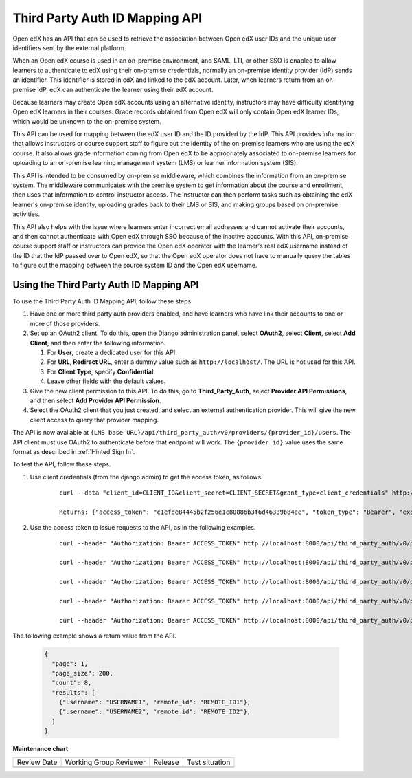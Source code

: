 .. _Third Party Auth ID Mapping API:

###############################
Third Party Auth ID Mapping API
###############################

.. tags:: site operator

Open edX has an API that can be used to retrieve the association between Open
edX user IDs and the unique user identifiers sent by the external platform.

When an Open edX course is used in an on-premise environment, and SAML, LTI, or
other SSO is enabled to allow learners to authenticate to edX using their on-premise credentials, normally an on-premise identity provider (IdP) sends an
identifier. This identifier is stored in edX and linked to the edX account.
Later, when learners return from an on-premise IdP, edX can authenticate the
learner using their edX account.

Because learners may create Open edX accounts using an alternative identity,
instructors may have difficulty identifying Open edX learners in their courses.
Grade records obtained from Open edX will only contain Open edX learner IDs,
which would be unknown to the on-premise system.

This API can be used for mapping between the edX user ID and the ID provided by
the IdP. This API provides information that allows instructors or course
support staff to figure out the identity of the on-premise learners who are
using the edX course. It also allows grade information coming from Open edX to
be appropriately associated to on-premise learners for uploading to an
on-premise learning management system (LMS) or learner information
system (SIS).

This API is intended to be consumed by on-premise middleware, which combines
the information from an on-premise system. The middleware communicates with the
premise system to get information about the course and enrollment, then uses
that information to control instructor access. The instructor can then perform
tasks such as obtaining the edX learner's on-premise identity, uploading grades
back to their LMS or SIS, and making groups based on on-premise activities.

This API also helps with the issue where learners enter incorrect email
addresses and cannot activate their accounts, and then cannot authenticate with
Open edX through SSO because of the inactive accounts. With this API,
on-premise course support staff or instructors can provide the Open edX
operator with the learner's real edX username instead of the ID that the
IdP passed over to Open edX, so that the Open edX operator does not have
to manually query the tables to figure out the mapping between the source
system ID and the Open edX username.

*****************************************
Using the Third Party Auth ID Mapping API
*****************************************

To use the Third Party Auth ID Mapping API, follow these steps.

#. Have one or more third party auth providers enabled, and have learners who
   have link their accounts to one or more of those providers.

#. Set up an OAuth2 client. To do this, open the Django administration panel,
   select **OAuth2**, select **Client**, select **Add Client**, and then enter
   the following information.

   #. For **User**, create a dedicated user for this API.
   #. For **URL, Redirect URL**, enter a dummy value such as
      ``http://localhost/``. The URL is not used for this API.
   #. For **Client Type**, specify **Confidential**.
   #. Leave other fields with the default values.

#. Give the new client permission to this API. To do this, go to
   **Third_Party_Auth**, select **Provider API Permissions**, and then select
   **Add Provider API Permission**.

#. Select the OAuth2 client that you just created, and select an external
   authentication provider. This will give the new client access to query that
   provider mapping.

The API is now available at ``{LMS base
URL}/api/third_party_auth/v0/providers/{provider_id}/users``. The API client
must use OAuth2 to authenticate before that endpoint will work. The
``{provider_id}`` value uses the same format as described in :ref:`Hinted Sign
In`.

To test the API, follow these steps.

#. Use client credentials (from the django admin) to get the access token, as
   follows.

    ::

        curl --data "client_id=CLIENT_ID&client_secret=CLIENT_SECRET&grant_type=client_credentials" http://localhost:8000/oauth2/access_token

        Returns: {"access_token": "c1efde84445b2f256e1c80886b3f6d46339b84ee", "token_type": "Bearer", "expires_in": 31535999, "scope": ""}

#. Use the access token to issue requests to the API, as in the following
   examples.

    ::

        curl --header "Authorization: Bearer ACCESS_TOKEN" http://localhost:8000/api/third_party_auth/v0/providers/{provider_id}/users

        curl --header "Authorization: Bearer ACCESS_TOKEN" http://localhost:8000/api/third_party_auth/v0/providers/{provider_id}/users?username=USERNAME1,USERNAME2

        curl --header "Authorization: Bearer ACCESS_TOKEN" http://localhost:8000/api/third_party_auth/v0/providers/{provider_id}/users?username=USERNAME1&username=USERNAME2

        curl --header "Authorization: Bearer ACCESS_TOKEN" http://localhost:8000/api/third_party_auth/v0/providers/{provider_id}/users?remote_id=REMOTE_ID1,REMOTE_ID2

        curl --header "Authorization: Bearer ACCESS_TOKEN" http://localhost:8000/api/third_party_auth/v0/providers/{provider_id}/users?remote_id=REMOTE_ID1&remote_id=REMOTE_ID2

The following example shows a return value from the API.

    .. code-block:: none

       {
         "page": 1,
         "page_size": 200,
         "count": 8,
         "results": [
           {"username": "USERNAME1", "remote_id": "REMOTE_ID1"},
           {"username": "USERNAME2", "remote_id": "REMOTE_ID2"},
         ]
       }


**Maintenance chart**

+--------------+-------------------------------+----------------+--------------------------------+
| Review Date  | Working Group Reviewer        |   Release      |Test situation                  |
+--------------+-------------------------------+----------------+--------------------------------+
|              |                               |                |                                |
+--------------+-------------------------------+----------------+--------------------------------+
